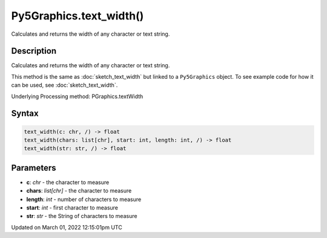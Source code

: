Py5Graphics.text_width()
========================

Calculates and returns the width of any character or text string.

Description
-----------

Calculates and returns the width of any character or text string.

This method is the same as :doc:`sketch_text_width` but linked to a ``Py5Graphics`` object. To see example code for how it can be used, see :doc:`sketch_text_width`.

Underlying Processing method: PGraphics.textWidth

Syntax
------

.. code:: python

    text_width(c: chr, /) -> float
    text_width(chars: list[chr], start: int, length: int, /) -> float
    text_width(str: str, /) -> float

Parameters
----------

* **c**: `chr` - the character to measure
* **chars**: `list[chr]` - the character to measure
* **length**: `int` - number of characters to measure
* **start**: `int` - first character to measure
* **str**: `str` - the String of characters to measure


Updated on March 01, 2022 12:15:01pm UTC

